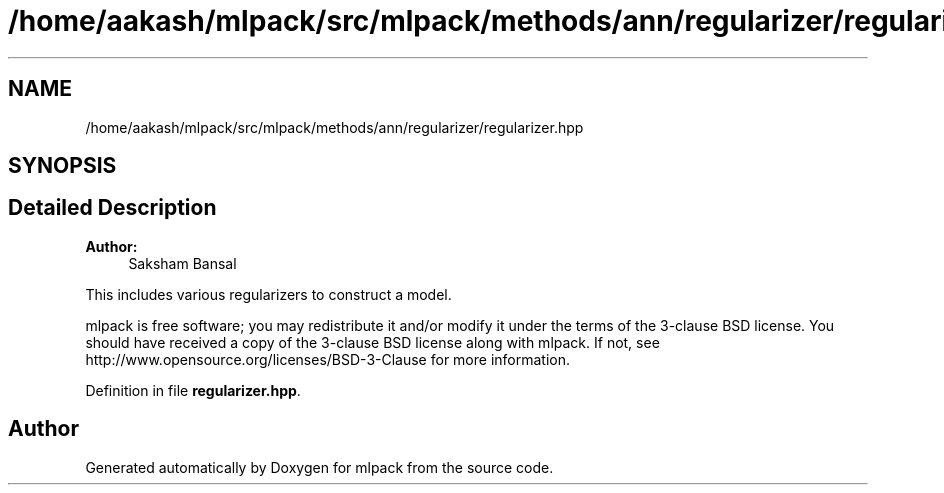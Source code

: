 .TH "/home/aakash/mlpack/src/mlpack/methods/ann/regularizer/regularizer.hpp" 3 "Sun Aug 22 2021" "Version 3.4.2" "mlpack" \" -*- nroff -*-
.ad l
.nh
.SH NAME
/home/aakash/mlpack/src/mlpack/methods/ann/regularizer/regularizer.hpp
.SH SYNOPSIS
.br
.PP
.SH "Detailed Description"
.PP 

.PP
\fBAuthor:\fP
.RS 4
Saksham Bansal
.RE
.PP
This includes various regularizers to construct a model\&.
.PP
mlpack is free software; you may redistribute it and/or modify it under the terms of the 3-clause BSD license\&. You should have received a copy of the 3-clause BSD license along with mlpack\&. If not, see http://www.opensource.org/licenses/BSD-3-Clause for more information\&. 
.PP
Definition in file \fBregularizer\&.hpp\fP\&.
.SH "Author"
.PP 
Generated automatically by Doxygen for mlpack from the source code\&.

